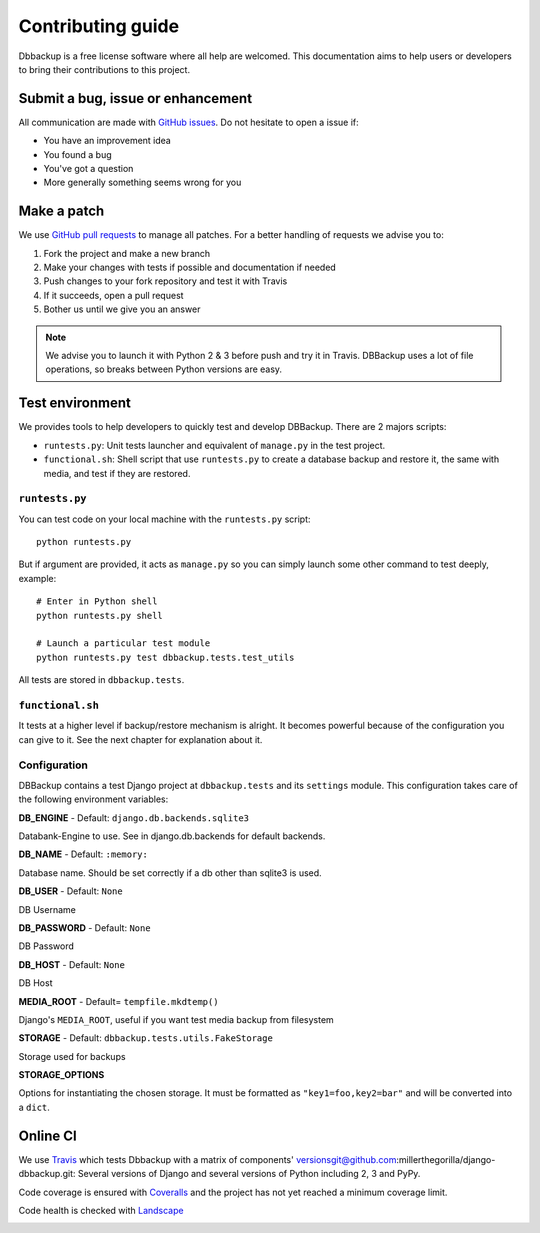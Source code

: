 Contributing guide
==================

Dbbackup is a free license software where all help are welcomed. This
documentation aims to help users or developers to bring their contributions
to this project.

Submit a bug, issue or enhancement
----------------------------------

All communication are made with `GitHub issues`_. Do not hesitate to open a
issue if:

- You have an improvement idea
- You found a bug
- You've got a question
- More generally something seems wrong for you

.. _`GitHub issues`: https://github.com/jazzband/django-dbbackup/issues

Make a patch
------------

We use `GitHub pull requests`_ to manage all patches. For a better handling
of requests we advise you to:

#. Fork the project and make a new branch
#. Make your changes with tests if possible and documentation if needed
#. Push changes to your fork repository and test it with Travis
#. If it succeeds, open a pull request
#. Bother us until we give you an answer

.. note::

    We advise you to launch it with Python 2 & 3 before push and try it in
    Travis. DBBackup uses a lot of file operations, so breaks between Python
    versions are easy.

.. _`GitHub pull requests`: https://github.com/jazzband/django-dbbackup/pulls

Test environment
----------------

We provides tools to help developers to quickly test and develop DBBackup.
There are 2 majors scripts:

* ``runtests.py``: Unit tests launcher and equivalent of ``manage.py`` in
  the test project.
* ``functional.sh``: Shell script that use ``runtests.py`` to create a
  database backup and restore it, the same with media, and test if they are
  restored.


``runtests.py``
~~~~~~~~~~~~~~~

You can test code on your local machine with the ``runtests.py`` script: ::

    python runtests.py

But if argument are provided, it acts as ``manage.py`` so you can simply
launch some other command to test deeply, example: ::

    # Enter in Python shell
    python runtests.py shell

    # Launch a particular test module
    python runtests.py test dbbackup.tests.test_utils

All tests are stored in ``dbbackup.tests``.


``functional.sh``
~~~~~~~~~~~~~~~~~

It tests at a higher level if backup/restore mechanism is alright. It
becomes powerful because of the configuration you can give to it. See the next
chapter for explanation about it.


Configuration
~~~~~~~~~~~~~

DBBackup contains a test Django project at ``dbbackup.tests`` and its
``settings`` module. This configuration takes care of the following
environment variables:

**DB_ENGINE** - Default: ``django.db.backends.sqlite3``

Databank-Engine to use. See in django.db.backends for default backends.

**DB_NAME** - Default: ``:memory:``

Database name. Should be set correctly if a db other than sqlite3 is used.

**DB_USER** - Default: ``None``

DB Username

**DB_PASSWORD** - Default: ``None``

DB Password

**DB_HOST** - Default: ``None``

DB Host


**MEDIA_ROOT** - Default= ``tempfile.mkdtemp()``

Django's ``MEDIA_ROOT``, useful if you want test media backup from filesystem

**STORAGE** - Default: ``dbbackup.tests.utils.FakeStorage``

Storage used for backups

**STORAGE_OPTIONS**

Options for instantiating the chosen storage. It must be formatted as
``"key1=foo,key2=bar"`` and will be converted into a ``dict``.

Online CI
---------

We use `Travis`_ which tests Dbbackup with a matrix of components' versionsgit@github.com:millerthegorilla/django-dbbackup.git: Several versions of Django and several versions of Python including 2, 3 and PyPy.

.. image:: https://api.travis-ci.org/jazzband/django-dbbackup.svg
        :target: https://travis-ci.org/jazzband/django-dbbackup

Code coverage is ensured with `Coveralls`_ and the project has not yet reached a minimum coverage limit.

.. image:: https://coveralls.io/repos/jazzband/django-dbbackup/badge.svg?branch=master&service=github
        :target: https://coveralls.io/github/jazzband/django-dbbackup?branch=master

Code health is checked with `Landscape`_

.. image:: https://landscape.io/github/jazzband/django-dbbackup/master/landscape.svg?style=flat
        :target: https://landscape.io/github/jazzband/django-dbbackup/master
        :alt: Code Health

.. _Travis: https://travis-ci.org/jazzband/django-dbbackup
.. _Coveralls: https://coveralls.io/github/jazzband/django-dbbackup
.. _Landscape: https://landscape.io/github/jazzband/django-dbbackup/
